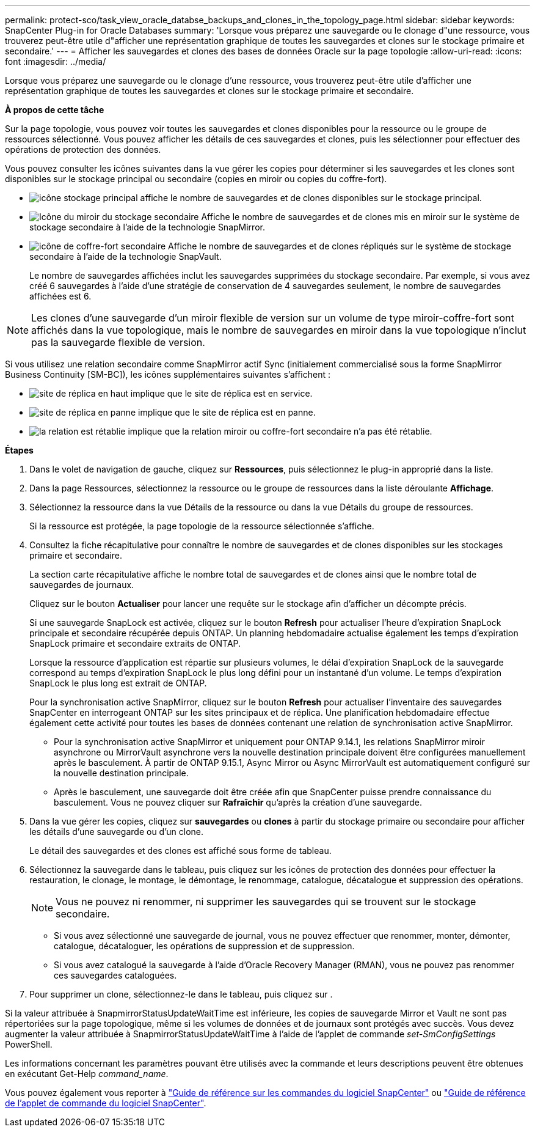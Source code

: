 ---
permalink: protect-sco/task_view_oracle_databse_backups_and_clones_in_the_topology_page.html 
sidebar: sidebar 
keywords: SnapCenter Plug-in for Oracle Databases 
summary: 'Lorsque vous préparez une sauvegarde ou le clonage d"une ressource, vous trouverez peut-être utile d"afficher une représentation graphique de toutes les sauvegardes et clones sur le stockage primaire et secondaire.' 
---
= Afficher les sauvegardes et clones des bases de données Oracle sur la page topologie
:allow-uri-read: 
:icons: font
:imagesdir: ../media/


[role="lead"]
Lorsque vous préparez une sauvegarde ou le clonage d'une ressource, vous trouverez peut-être utile d'afficher une représentation graphique de toutes les sauvegardes et clones sur le stockage primaire et secondaire.

*À propos de cette tâche*

Sur la page topologie, vous pouvez voir toutes les sauvegardes et clones disponibles pour la ressource ou le groupe de ressources sélectionné. Vous pouvez afficher les détails de ces sauvegardes et clones, puis les sélectionner pour effectuer des opérations de protection des données.

Vous pouvez consulter les icônes suivantes dans la vue gérer les copies pour déterminer si les sauvegardes et les clones sont disponibles sur le stockage principal ou secondaire (copies en miroir ou copies du coffre-fort).

* image:../media/topology_primary_storage.gif["icône stockage principal"] affiche le nombre de sauvegardes et de clones disponibles sur le stockage principal.
* image:../media/topology_mirror_secondary_storage.gif["Icône du miroir du stockage secondaire"] Affiche le nombre de sauvegardes et de clones mis en miroir sur le système de stockage secondaire à l'aide de la technologie SnapMirror.
* image:../media/topology_vault_secondary_storage.gif["icône de coffre-fort secondaire"] Affiche le nombre de sauvegardes et de clones répliqués sur le système de stockage secondaire à l'aide de la technologie SnapVault.
+
Le nombre de sauvegardes affichées inclut les sauvegardes supprimées du stockage secondaire. Par exemple, si vous avez créé 6 sauvegardes à l'aide d'une stratégie de conservation de 4 sauvegardes seulement, le nombre de sauvegardes affichées est 6.




NOTE: Les clones d'une sauvegarde d'un miroir flexible de version sur un volume de type miroir-coffre-fort sont affichés dans la vue topologique, mais le nombre de sauvegardes en miroir dans la vue topologique n'inclut pas la sauvegarde flexible de version.

Si vous utilisez une relation secondaire comme SnapMirror actif Sync (initialement commercialisé sous la forme SnapMirror Business Continuity [SM-BC]), les icônes supplémentaires suivantes s'affichent :

* image:../media/topology_replica_site_up.png["site de réplica en haut"] implique que le site de réplica est en service.
* image:../media/topology_replica_site_down.png["site de réplica en panne"]  implique que le site de réplica est en panne.
* image:../media/topology_reestablished.png["la relation est rétablie"] implique que la relation miroir ou coffre-fort secondaire n'a pas été rétablie.


*Étapes*

. Dans le volet de navigation de gauche, cliquez sur *Ressources*, puis sélectionnez le plug-in approprié dans la liste.
. Dans la page Ressources, sélectionnez la ressource ou le groupe de ressources dans la liste déroulante *Affichage*.
. Sélectionnez la ressource dans la vue Détails de la ressource ou dans la vue Détails du groupe de ressources.
+
Si la ressource est protégée, la page topologie de la ressource sélectionnée s'affiche.

. Consultez la fiche récapitulative pour connaître le nombre de sauvegardes et de clones disponibles sur les stockages primaire et secondaire.
+
La section carte récapitulative affiche le nombre total de sauvegardes et de clones ainsi que le nombre total de sauvegardes de journaux.

+
Cliquez sur le bouton *Actualiser* pour lancer une requête sur le stockage afin d'afficher un décompte précis.

+
Si une sauvegarde SnapLock est activée, cliquez sur le bouton *Refresh* pour actualiser l'heure d'expiration SnapLock principale et secondaire récupérée depuis ONTAP. Un planning hebdomadaire actualise également les temps d'expiration SnapLock primaire et secondaire extraits de ONTAP.

+
Lorsque la ressource d'application est répartie sur plusieurs volumes, le délai d'expiration SnapLock de la sauvegarde correspond au temps d'expiration SnapLock le plus long défini pour un instantané d'un volume. Le temps d'expiration SnapLock le plus long est extrait de ONTAP.

+
Pour la synchronisation active SnapMirror, cliquez sur le bouton *Refresh* pour actualiser l'inventaire des sauvegardes SnapCenter en interrogeant ONTAP sur les sites principaux et de réplica. Une planification hebdomadaire effectue également cette activité pour toutes les bases de données contenant une relation de synchronisation active SnapMirror.

+
** Pour la synchronisation active SnapMirror et uniquement pour ONTAP 9.14.1, les relations SnapMirror miroir asynchrone ou MirrorVault asynchrone vers la nouvelle destination principale doivent être configurées manuellement après le basculement. À partir de ONTAP 9.15.1, Async Mirror ou Async MirrorVault est automatiquement configuré sur la nouvelle destination principale.
** Après le basculement, une sauvegarde doit être créée afin que SnapCenter puisse prendre connaissance du basculement. Vous ne pouvez cliquer sur *Rafraîchir* qu'après la création d'une sauvegarde.


. Dans la vue gérer les copies, cliquez sur *sauvegardes* ou *clones* à partir du stockage primaire ou secondaire pour afficher les détails d'une sauvegarde ou d'un clone.
+
Le détail des sauvegardes et des clones est affiché sous forme de tableau.

. Sélectionnez la sauvegarde dans le tableau, puis cliquez sur les icônes de protection des données pour effectuer la restauration, le clonage, le montage, le démontage, le renommage, catalogue, décatalogue et suppression des opérations.
+

NOTE: Vous ne pouvez ni renommer, ni supprimer les sauvegardes qui se trouvent sur le stockage secondaire.

+
** Si vous avez sélectionné une sauvegarde de journal, vous ne pouvez effectuer que renommer, monter, démonter, catalogue, décataloguer, les opérations de suppression et de suppression.
** Si vous avez catalogué la sauvegarde à l'aide d'Oracle Recovery Manager (RMAN), vous ne pouvez pas renommer ces sauvegardes cataloguées.


. Pour supprimer un clone, sélectionnez-le dans le tableau, puis cliquez sur image:../media/delete_icon.gif[""].


Si la valeur attribuée à SnapmirrorStatusUpdateWaitTime est inférieure, les copies de sauvegarde Mirror et Vault ne sont pas répertoriées sur la page topologique, même si les volumes de données et de journaux sont protégés avec succès. Vous devez augmenter la valeur attribuée à SnapmirrorStatusUpdateWaitTime à l'aide de l'applet de commande _set-SmConfigSettings_ PowerShell.

Les informations concernant les paramètres pouvant être utilisés avec la commande et leurs descriptions peuvent être obtenues en exécutant Get-Help _command_name_.

Vous pouvez également vous reporter à https://library.netapp.com/ecm/ecm_download_file/ECMLP3323470["Guide de référence sur les commandes du logiciel SnapCenter"^] ou https://docs.netapp.com/us-en/snapcenter-cmdlets/index.html["Guide de référence de l'applet de commande du logiciel SnapCenter"^].
